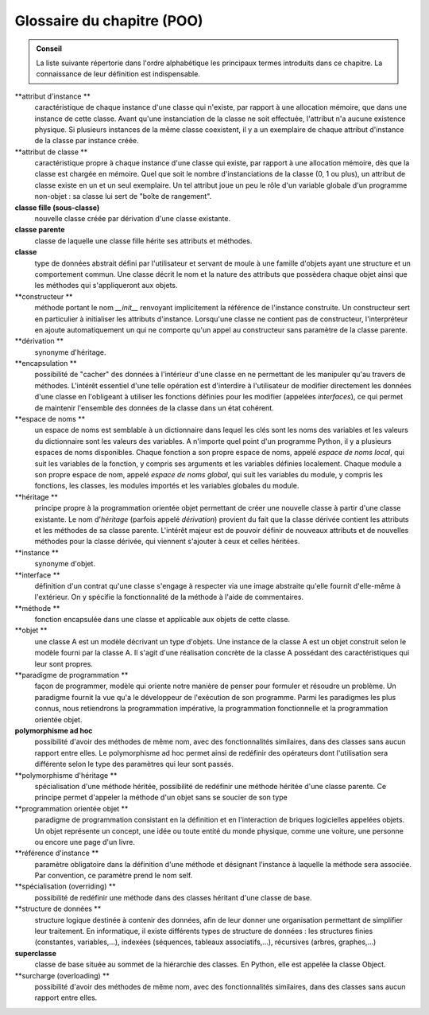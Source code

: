 Glossaire du chapitre (POO)
###########################

..  admonition:: Conseil

    La liste suivante répertorie dans l'ordre alphabétique les principaux
    termes introduits dans ce chapitre. La connaissance de leur définition
    est indispensable.

**attribut d'instance **
    caractéristique de chaque instance d'une
    classe qui n'existe, par rapport à une allocation mémoire, que dans une
    instance de cette classe. Avant qu'une instanciation de la classe ne
    soit effectuée, l'attribut n'a aucune existence physique. Si plusieurs
    instances de la même classe coexistent, il y a un exemplaire de chaque
    attribut d'instance de la classe par instance créée.

**attribut de classe **
    caractéristique propre à chaque instance d'une
    classe qui existe, par rapport à une allocation mémoire, dès que la
    classe est chargée en mémoire. Quel que soit le nombre d'instanciations
    de la classe (0, 1 ou plus), un attribut de classe existe en un et un
    seul exemplaire. Un tel attribut joue un peu le rôle d'un variable
    globale d'un programme non-objet : sa classe lui sert de "boîte de
    rangement".

**classe fille (sous-classe)**
    nouvelle classe créée par dérivation d'une
    classe existante.

**classe parente**
    classe de laquelle une classe fille hérite ses
    attributs et méthodes.

**classe**
    type de données abstrait défini par l'utilisateur et servant
    de moule à une famille d'objets ayant une structure et un comportement
    commun. Une classe décrit le nom et la nature des attributs que
    possèdera chaque objet ainsi que les méthodes qui s'appliqueront aux
    objets.

**constructeur **
    méthode portant le nom *\_\_init\_\_* renvoyant
    implicitement la référence de l'instance construite. Un constructeur
    sert en particulier à initialiser les attributs d'instance. Lorsqu'une
    classe ne contient pas de constructeur, l'interpréteur en ajoute
    automatiquement un qui ne comporte qu'un appel au constructeur sans
    paramètre de la classe parente.

**dérivation **
    synonyme d'héritage.

**encapsulation **
    possibilité de "cacher" des données à l'intérieur
    d'une classe en ne permettant de les manipuler qu'au travers de
    méthodes. L'intérêt essentiel d'une telle opération est d'interdire à
    l'utilisateur de modifier directement les données d'une classe en
    l'obligeant à utiliser les fonctions définies pour les modifier
    (appelées *interfaces*), ce qui permet de maintenir l'ensemble des
    données de la classe dans un état cohérent.

**espace de noms **
    un espace de noms est semblable à un dictionnaire
    dans lequel les clés sont les noms des variables et les valeurs du
    dictionnaire sont les valeurs des variables. A n'importe quel point d'un
    programme Python, il y a plusieurs espaces de noms disponibles. Chaque
    fonction a son propre espace de noms, appelé *espace de noms local*, qui
    suit les variables de la fonction, y compris ses arguments et les
    variables définies localement. Chaque module a son propre espace de nom,
    appelé *espace de noms global*, qui suit les variables du module, y
    compris les fonctions, les classes, les modules importés et les
    variables globales du module.

**héritage **
    principe propre à la programmation orientée objet
    permettant de créer une nouvelle classe à partir d'une classe existante.
    Le nom d'\ *héritage* (parfois appelé *dérivation*) provient du fait que
    la classe dérivée contient les attributs et les méthodes de sa classe
    parente. L'intérêt majeur est de pouvoir définir de nouveaux attributs
    et de nouvelles méthodes pour la classe dérivée, qui viennent s'ajouter
    à ceux et celles héritées.

**instance **
    synonyme d'objet.

**interface **
    définition d'un contrat qu'une classe s'engage à
    respecter via une image abstraite qu'elle fournit d'elle-même à
    l'extérieur. On y spécifie la fonctionnalité de la méthode à l'aide de
    commentaires.

**méthode **
    fonction encapsulée dans une classe et applicable aux
    objets de cette classe.

**objet **
    une classe A est un modèle décrivant un type d'objets. Une
    instance de la classe A est un objet construit selon le modèle fourni
    par la classe A. Il s'agit d'une réalisation concrète de la classe A
    possédant des caractéristiques qui leur sont propres.

**paradigme de programmation **
    façon de programmer, modèle qui oriente
    notre manière de penser pour formuler et résoudre un problème. Un
    paradigme fournit la vue qu'a le développeur de l'exécution de son
    programme. Parmi les paradigmes les plus connus, nous retiendrons la
    programmation impérative, la programmation fonctionnelle et la
    programmation orientée objet.

**polymorphisme ad hoc**
    possibilité d'avoir des méthodes de même nom,
    avec des fonctionnalités similaires, dans des classes sans aucun rapport
    entre elles. Le polymorphisme ad hoc permet ainsi de redéfinir des
    opérateurs dont l'utilisation sera différente selon le type des
    paramètres qui leur sont passés.

**polymorphisme d'héritage **
    spécialisation d'une méthode héritée,
    possibilité de redéfinir une méthode héritée d'une classe parente. Ce
    principe permet d'appeler la méthode d'un objet sans se soucier de son
    type

**programmation orientée objet **
    paradigme de programmation consistant
    en la définition et en l'interaction de briques logicielles appelées
    objets. Un objet représente un concept, une idée ou toute entité du
    monde physique, comme une voiture, une personne ou encore une page d'un
    livre.

**référence d'instance **
    paramètre obligatoire dans la définition
    d'une méthode et désignant l’instance à laquelle la méthode sera
    associée. Par convention, ce paramètre prend le nom self.

**spécialisation (overriding) **
    possibilité de redéfinir une méthode
    dans des classes héritant d'une classe de base.

**structure de données **
    structure logique destinée à contenir des
    données, afin de leur donner une organisation permettant de simplifier
    leur traitement. En informatique, il existe différents types de
    structure de données : les structures finies (constantes,
    variables,...), indexées (séquences, tableaux associatifs,...),
    récursives (arbres, graphes,...)

**superclasse**
    classe de base située au sommet de la hiérarchie des
    classes. En Python, elle est appelée la classe Object.

**surcharge (overloading) **
    possibilité d'avoir des méthodes de même
    nom, avec des fonctionnalités similaires, dans des classes sans aucun
    rapport entre elles.